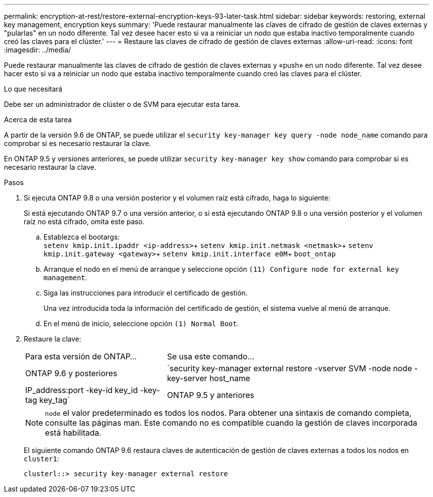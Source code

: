 ---
permalink: encryption-at-rest/restore-external-encryption-keys-93-later-task.html 
sidebar: sidebar 
keywords: restoring, external key management, encryption keys 
summary: 'Puede restaurar manualmente las claves de cifrado de gestión de claves externas y "pularlas" en un nodo diferente. Tal vez desee hacer esto si va a reiniciar un nodo que estaba inactivo temporalmente cuando creó las claves para el clúster.' 
---
= Restaure las claves de cifrado de gestión de claves externas
:allow-uri-read: 
:icons: font
:imagesdir: ../media/


[role="lead"]
Puede restaurar manualmente las claves de cifrado de gestión de claves externas y «push» en un nodo diferente. Tal vez desee hacer esto si va a reiniciar un nodo que estaba inactivo temporalmente cuando creó las claves para el clúster.

.Lo que necesitará
Debe ser un administrador de clúster o de SVM para ejecutar esta tarea.

.Acerca de esta tarea
A partir de la versión 9.6 de ONTAP, se puede utilizar el `security key-manager key query -node node_name` comando para comprobar si es necesario restaurar la clave.

En ONTAP 9.5 y versiones anteriores, se puede utilizar `security key-manager key show` comando para comprobar si es necesario restaurar la clave.

.Pasos
. Si ejecuta ONTAP 9.8 o una versión posterior y el volumen raíz está cifrado, haga lo siguiente:
+
Si está ejecutando ONTAP 9.7 o una versión anterior, o si está ejecutando ONTAP 9.8 o una versión posterior y el volumen raíz no está cifrado, omita este paso.

+
.. Establezca el bootargs: +
`setenv kmip.init.ipaddr <ip-address>`+
`setenv kmip.init.netmask <netmask>`+
`setenv kmip.init.gateway <gateway>`+
`setenv kmip.init.interface e0M`+
`boot_ontap`
.. Arranque el nodo en el menú de arranque y seleccione opción `(11) Configure node for external key management`.
.. Siga las instrucciones para introducir el certificado de gestión.
+
Una vez introducida toda la información del certificado de gestión, el sistema vuelve al menú de arranque.

.. En el menú de inicio, seleccione opción `(1) Normal Boot`.


. Restaure la clave:
+
[cols="35,65"]
|===


| Para esta versión de ONTAP... | Se usa este comando... 


 a| 
ONTAP 9.6 y posteriores
 a| 
`security key-manager external restore -vserver SVM -node node -key-server host_name|IP_address:port -key-id key_id -key-tag key_tag`



 a| 
ONTAP 9.5 y anteriores
 a| 
`security key-manager restore -node node -address IP_address -key-id key_id -key-tag key_tag`

|===
+
[NOTE]
====
`node` el valor predeterminado es todos los nodos. Para obtener una sintaxis de comando completa, consulte las páginas man. Este comando no es compatible cuando la gestión de claves incorporada está habilitada.

====
+
El siguiente comando ONTAP 9.6 restaura claves de autenticación de gestión de claves externas a todos los nodos en `cluster1`:

+
[listing]
----
clusterl::> security key-manager external restore
----

